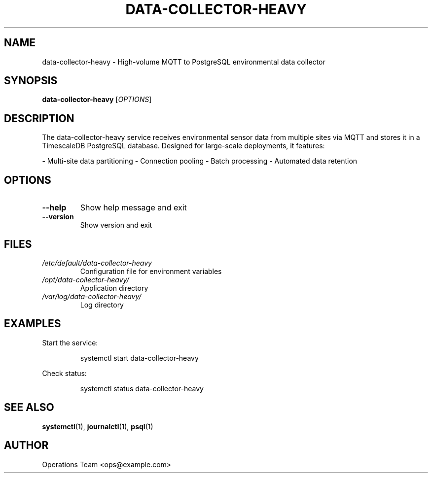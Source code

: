 .TH DATA-COLLECTOR-HEAVY 1 "2025-04-02" "2.0.0" "Data Collector Heavy Manual"
.SH NAME
data-collector-heavy \- High-volume MQTT to PostgreSQL environmental data collector
.SH SYNOPSIS
.B data-collector-heavy
[\fI\,OPTIONS\/\fR]
.SH DESCRIPTION
The data-collector-heavy service receives environmental sensor data from multiple sites via MQTT and stores it in a TimescaleDB PostgreSQL database. Designed for large-scale deployments, it features:

- Multi-site data partitioning
- Connection pooling
- Batch processing
- Automated data retention

.SH OPTIONS
.TP
.B \-\-help
Show help message and exit
.TP
.B \-\-version
Show version and exit
.SH FILES
.TP
.I /etc/default/data-collector-heavy
Configuration file for environment variables
.TP
.I /opt/data-collector-heavy/
Application directory
.TP
.I /var/log/data-collector-heavy/
Log directory
.SH EXAMPLES
Start the service:
.PP
.RS
.nf
systemctl start data-collector-heavy
.fi
.RE
.PP
Check status:
.PP
.RS
.nf
systemctl status data-collector-heavy
.fi
.RE
.SH SEE ALSO
.BR systemctl (1),
.BR journalctl (1),
.BR psql (1)
.SH AUTHOR
Operations Team <ops@example.com>
